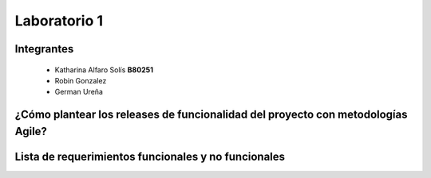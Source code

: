 *************
Laboratorio 1
*************

Integrantes
==================
 - Katharina Alfaro Solís **B80251**
 - Robin Gonzalez
 - German Ureña
 
¿Cómo plantear los releases de funcionalidad del proyecto con metodologías Agile?
============


Lista de requerimientos funcionales y no funcionales
============

